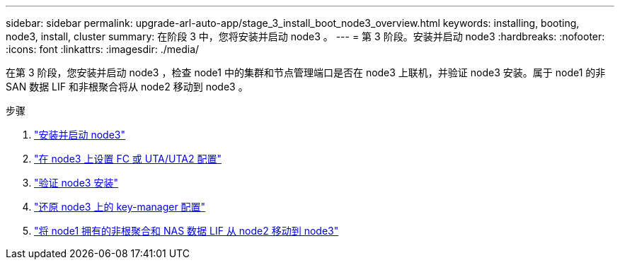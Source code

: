 ---
sidebar: sidebar 
permalink: upgrade-arl-auto-app/stage_3_install_boot_node3_overview.html 
keywords: installing, booting, node3, install, cluster 
summary: 在阶段 3 中，您将安装并启动 node3 。 
---
= 第 3 阶段。安装并启动 node3
:hardbreaks:
:nofooter: 
:icons: font
:linkattrs: 
:imagesdir: ./media/


[role="lead"]
在第 3 阶段，您安装并启动 node3 ，检查 node1 中的集群和节点管理端口是否在 node3 上联机，并验证 node3 安装。属于 node1 的非 SAN 数据 LIF 和非根聚合将从 node2 移动到 node3 。

.步骤
. link:install_boot_node3.html["安装并启动 node3"]
. link:set_fc_or_uta_uta2_config_on_node3.html["在 node3 上设置 FC 或 UTA/UTA2 配置"]
. link:verify_node3_installation.html["验证 node3 安装"]
. link:restore_key-manager_configuration_node3.html["还原 node3 上的 key-manager 配置"]
. link:move_non-root_aggr_and_nas_data_lifs_node1_from_node2_to_node3.html["将 node1 拥有的非根聚合和 NAS 数据 LIF 从 node2 移动到 node3"]

